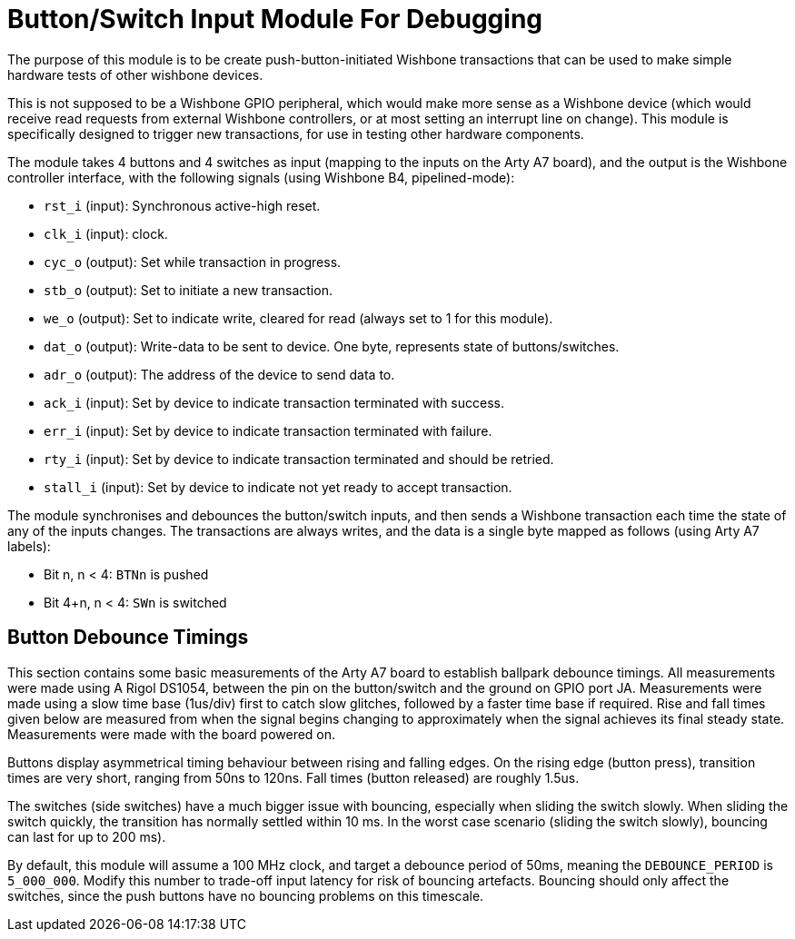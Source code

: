 = Button/Switch Input Module For Debugging

The purpose of this module is to be create push-button-initiated Wishbone transactions that can be used to make simple hardware tests of other wishbone devices.

This is not supposed to be a Wishbone GPIO peripheral, which would make more sense as a Wishbone device (which would receive read requests from external Wishbone controllers, or at most setting an interrupt line on change). This module is specifically designed to trigger new transactions, for use in testing other hardware components.

The module takes 4 buttons and 4 switches as input (mapping to the inputs on the Arty A7 board), and the output is the Wishbone controller interface, with the following signals (using Wishbone B4, pipelined-mode):

* `rst_i` (input): Synchronous active-high reset.
* `clk_i` (input): clock.
* `cyc_o` (output): Set while transaction in progress.
* `stb_o` (output): Set to initiate a new transaction.
* `we_o` (output): Set to indicate write, cleared for read (always set to 1 for this module).
* `dat_o` (output): Write-data to be sent to device. One byte, represents state of buttons/switches.
* `adr_o` (output): The address of the device to send data to.
* `ack_i` (input): Set by device to indicate transaction terminated with success.
* `err_i` (input): Set by device to indicate transaction terminated with failure.
* `rty_i` (input): Set by device to indicate transaction terminated and should be retried.
* `stall_i` (input): Set by device to indicate not yet ready to accept transaction.

The module synchronises and debounces the button/switch inputs, and then sends a Wishbone transaction each time the state of any of the inputs changes. The transactions are always writes, and the data is a single byte mapped as follows (using Arty A7 labels):

* Bit n, n < 4: `BTNn` is pushed
* Bit 4+n, n < 4: `SWn` is switched

== Button Debounce Timings

This section contains some basic measurements of the Arty A7 board to establish ballpark debounce timings. All measurements were made using A Rigol DS1054, between the pin on the button/switch and the ground on GPIO port JA. Measurements were made using a slow time base (1us/div) first to catch slow glitches, followed by a faster time base if required. Rise and fall times given below are measured from when the signal begins changing to approximately when the signal achieves its final steady state. Measurements were made with the board powered on.

Buttons display asymmetrical timing behaviour between rising and falling edges. On the rising edge (button press), transition times are very short, ranging from 50ns to 120ns. Fall times (button released) are roughly 1.5us.

The switches (side switches) have a much bigger issue with bouncing, especially when sliding the switch slowly. When sliding the switch quickly, the transition has normally settled within 10 ms. In the worst case scenario (sliding the switch slowly), bouncing can last for up to 200 ms).

By default, this module will assume a 100 MHz clock, and target a debounce period of 50ms, meaning the `DEBOUNCE_PERIOD` is `5_000_000`. Modify this number to trade-off input latency for risk of bouncing artefacts. Bouncing should only affect the switches, since the push buttons have no bouncing problems on this timescale.



